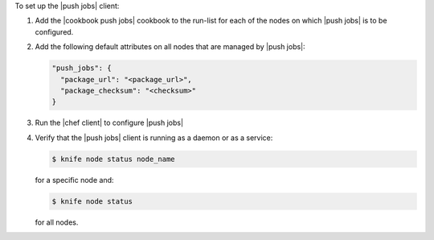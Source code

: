 .. The contents of this file are included in multiple topics.
.. This file should not be changed in a way that hinders its ability to appear in multiple documentation sets. 

To set up the |push jobs| client:

#. Add the |cookbook push jobs| cookbook to the run-list for each of the nodes on which |push jobs| is to be configured.
#. Add the following default attributes on all nodes that are managed by |push jobs|:

   .. code-block:: javascript

      "push_jobs": {
        "package_url": "<package_url>",
        "package_checksum": "<checksum>"
      }

#. Run the |chef client| to configure |push jobs|
#. Verify that the |push jobs| client is running as a daemon or as a service:

   .. code-block:: bash

      $ knife node status node_name

   for a specific node and:

   .. code-block:: bash

      $ knife node status

   for all nodes.
